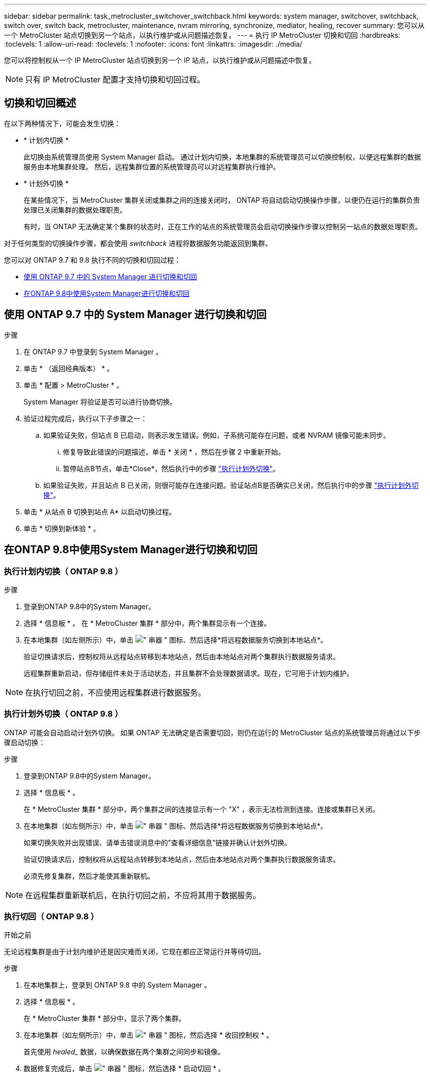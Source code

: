 ---
sidebar: sidebar 
permalink: task_metrocluster_switchover_switchback.html 
keywords: system manager, switchover, switchback, switch over, switch back, metrocluster, maintenance, nvram mirroring, synchronize, mediator, healing, recover 
summary: 您可以从一个 MetroCluster 站点切换到另一个站点，以执行维护或从问题描述恢复。 
---
= 执行 IP MetroCluster 切换和切回
:hardbreaks:
:toclevels: 1
:allow-uri-read: 
:toclevels: 1
:nofooter: 
:icons: font
:linkattrs: 
:imagesdir: ./media/


[role="lead"]
您可以将控制权从一个 IP MetroCluster 站点切换到另一个 IP 站点，以执行维护或从问题描述中恢复。


NOTE: 只有 IP MetroCluster 配置才支持切换和切回过程。



== 切换和切回概述

在以下两种情况下，可能会发生切换：

* * 计划内切换 *
+
此切换由系统管理员使用 System Manager 启动。  通过计划内切换，本地集群的系统管理员可以切换控制权，以便远程集群的数据服务由本地集群处理。  然后，远程集群位置的系统管理员可以对远程集群执行维护。

* * 计划外切换 *
+
在某些情况下，当 MetroCluster 集群关闭或集群之间的连接关闭时， ONTAP 将自动启动切换操作步骤，以便仍在运行的集群负责处理已关闭集群的数据处理职责。

+
有时，当 ONTAP 无法确定某个集群的状态时，正在工作的站点的系统管理员会启动切换操作步骤以控制另一站点的数据处理职责。



对于任何类型的切换操作步骤，都会使用 _switchback_ 进程将数据服务功能返回到集群。

您可以对 ONTAP 9.7 和 9.8 执行不同的切换和切回过程：

* <<sm97-sosb,使用 ONTAP 9.7 中的 System Manager 进行切换和切回>>
* <<sm98-sosb,在ONTAP 9.8中使用System Manager进行切换和切回>>




== 使用 ONTAP 9.7 中的 System Manager 进行切换和切回

.步骤
. 在 ONTAP 9.7 中登录到 System Manager 。
. 单击 * （返回经典版本） * 。
. 单击 * 配置 > MetroCluster * 。
+
System Manager 将验证是否可以进行协商切换。

. 验证过程完成后，执行以下子步骤之一：
+
.. 如果验证失败，但站点 B 已启动，则表示发生错误。例如，子系统可能存在问题，或者 NVRAM 镜像可能未同步。
+
... 修复导致此错误的问题描述，单击 * 关闭 * ，然后在步骤 2 中重新开始。
... 暂停站点B节点，单击*Close*，然后执行中的步骤 link:https://docs.netapp.com/us-en/ontap-system-manager-classic/online-help-96-97/task_performing_unplanned_switchover.html["执行计划外切换"^]。


.. 如果验证失败，并且站点 B 已关闭，则很可能存在连接问题。验证站点B是否确实已关闭，然后执行中的步骤 link:https://docs.netapp.com/us-en/ontap-system-manager-classic/online-help-96-97/task_performing_unplanned_switchover.html["执行计划外切换"^]。


. 单击 * 从站点 B 切换到站点 A* 以启动切换过程。
. 单击 * 切换到新体验 * 。




== 在ONTAP 9.8中使用System Manager进行切换和切回



=== 执行计划内切换（ ONTAP 9.8 ）

.步骤
. 登录到ONTAP 9.8中的System Manager。
. 选择 * 信息板 * 。  在 * MetroCluster 集群 * 部分中，两个集群显示有一个连接。
. 在本地集群（如左侧所示）中，单击 image:icon_kabob.gif["\" 串器 \" 图标"]、然后选择*将远程数据服务切换到本地站点*。
+
验证切换请求后，控制权将从远程站点转移到本地站点，然后由本地站点对两个集群执行数据服务请求。

+
远程集群重新启动，但存储组件未处于活动状态，并且集群不会处理数据请求。现在，它可用于计划内维护。




NOTE: 在执行切回之前，不应使用远程集群进行数据服务。



=== 执行计划外切换（ ONTAP 9.8 ）

ONTAP 可能会自动启动计划外切换。  如果 ONTAP 无法确定是否需要切回，则仍在运行的 MetroCluster 站点的系统管理员将通过以下步骤启动切换：

.步骤
. 登录到ONTAP 9.8中的System Manager。
. 选择 * 信息板 * 。
+
在 * MetroCluster 集群 * 部分中，两个集群之间的连接显示有一个 "X" ，表示无法检测到连接。连接或集群已关闭。

. 在本地集群（如左侧所示）中，单击 image:icon_kabob.gif["\" 串器 \" 图标"]、然后选择*将远程数据服务切换到本地站点*。
+
如果切换失败并出现错误、请单击错误消息中的"查看详细信息"链接并确认计划外切换。

+
验证切换请求后，控制权将从远程站点转移到本地站点，然后由本地站点对两个集群执行数据服务请求。

+
必须先修复集群，然后才能使其重新联机。




NOTE: 在远程集群重新联机后，在执行切回之前，不应将其用于数据服务。



=== 执行切回（ ONTAP 9.8 ）

.开始之前
无论远程集群是由于计划内维护还是因灾难而关闭，它现在都应正常运行并等待切回。

.步骤
. 在本地集群上，登录到 ONTAP 9.8 中的 System Manager 。
. 选择 * 信息板 * 。
+
在 * MetroCluster 集群 * 部分中，显示了两个集群。

. 在本地集群（如左侧所示）中，单击 image:icon_kabob.gif["\" 串器 \" 图标"]，然后选择 * 收回控制权 * 。
+
首先使用 _healed__ 数据，以确保数据在两个集群之间同步和镜像。

. 数据修复完成后，单击 image:icon_kabob.gif["\" 串器 \" 图标"]，然后选择 * 启动切回 * 。
+
切回完成后，两个集群均处于活动状态并为数据请求提供服务。  此外，还会在集群之间镜像和同步数据。



